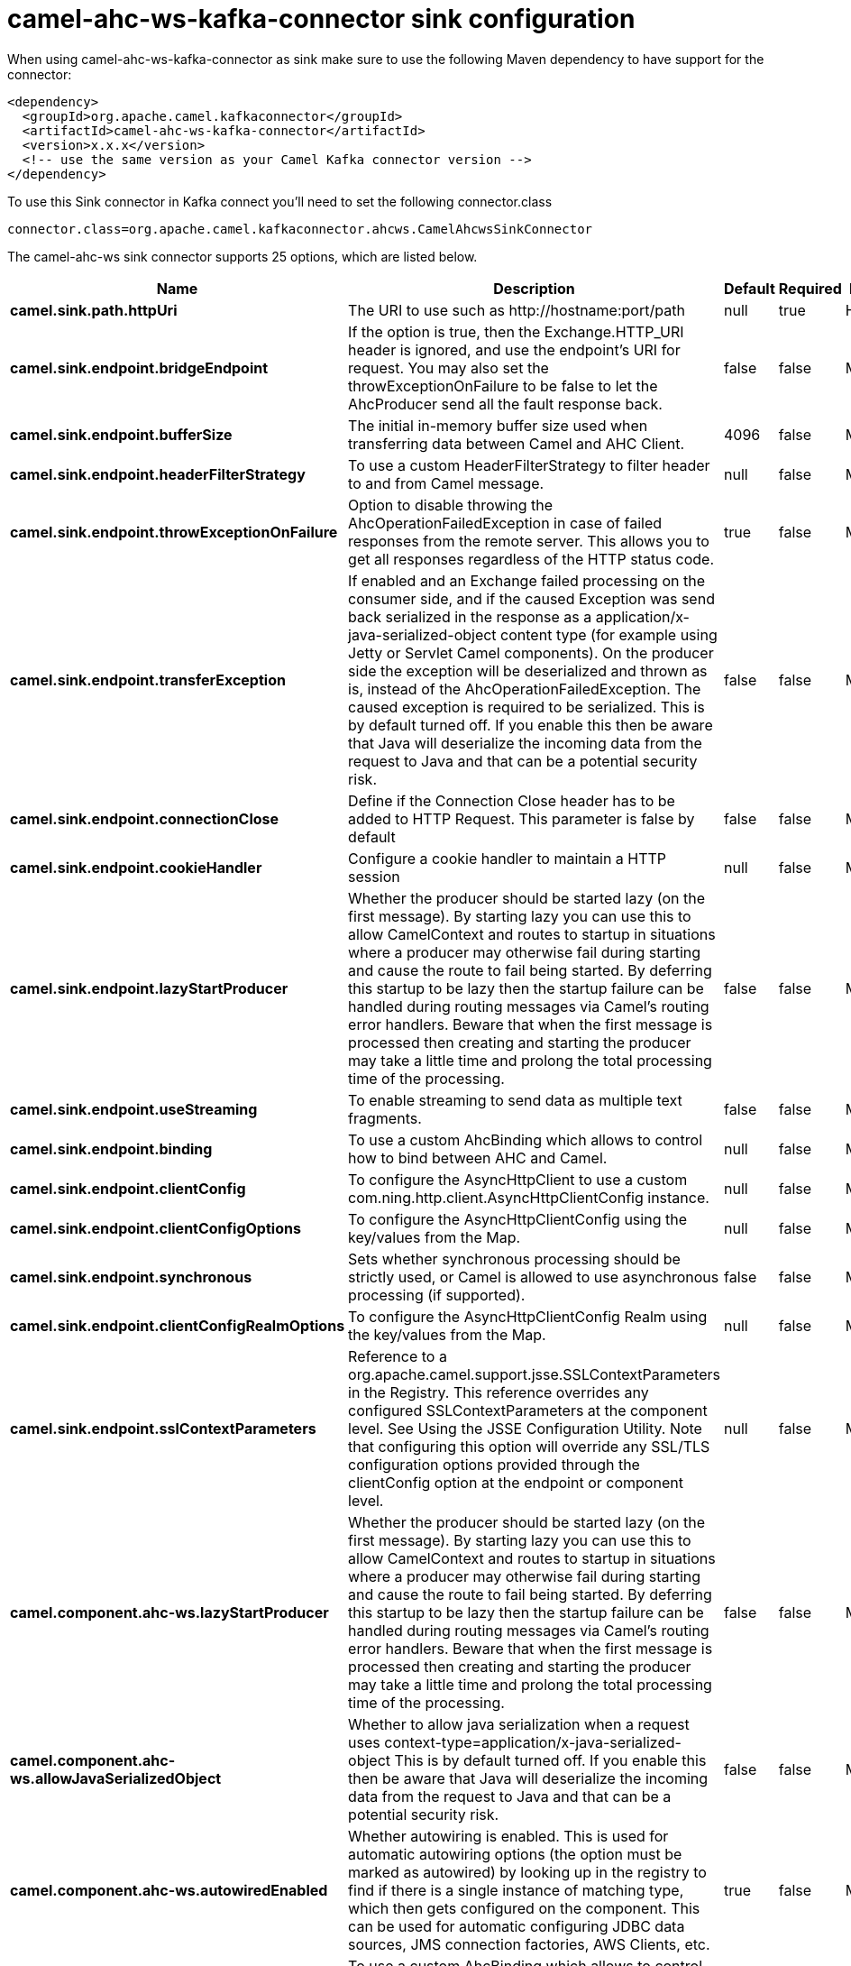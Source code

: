 // kafka-connector options: START
[[camel-ahc-ws-kafka-connector-sink]]
= camel-ahc-ws-kafka-connector sink configuration

When using camel-ahc-ws-kafka-connector as sink make sure to use the following Maven dependency to have support for the connector:

[source,xml]
----
<dependency>
  <groupId>org.apache.camel.kafkaconnector</groupId>
  <artifactId>camel-ahc-ws-kafka-connector</artifactId>
  <version>x.x.x</version>
  <!-- use the same version as your Camel Kafka connector version -->
</dependency>
----

To use this Sink connector in Kafka connect you'll need to set the following connector.class

[source,java]
----
connector.class=org.apache.camel.kafkaconnector.ahcws.CamelAhcwsSinkConnector
----


The camel-ahc-ws sink connector supports 25 options, which are listed below.



[width="100%",cols="2,5,^1,1,1",options="header"]
|===
| Name | Description | Default | Required | Priority
| *camel.sink.path.httpUri* | The URI to use such as \http://hostname:port/path | null | true | HIGH
| *camel.sink.endpoint.bridgeEndpoint* | If the option is true, then the Exchange.HTTP_URI header is ignored, and use the endpoint's URI for request. You may also set the throwExceptionOnFailure to be false to let the AhcProducer send all the fault response back. | false | false | MEDIUM
| *camel.sink.endpoint.bufferSize* | The initial in-memory buffer size used when transferring data between Camel and AHC Client. | 4096 | false | MEDIUM
| *camel.sink.endpoint.headerFilterStrategy* | To use a custom HeaderFilterStrategy to filter header to and from Camel message. | null | false | MEDIUM
| *camel.sink.endpoint.throwExceptionOnFailure* | Option to disable throwing the AhcOperationFailedException in case of failed responses from the remote server. This allows you to get all responses regardless of the HTTP status code. | true | false | MEDIUM
| *camel.sink.endpoint.transferException* | If enabled and an Exchange failed processing on the consumer side, and if the caused Exception was send back serialized in the response as a application/x-java-serialized-object content type (for example using Jetty or Servlet Camel components). On the producer side the exception will be deserialized and thrown as is, instead of the AhcOperationFailedException. The caused exception is required to be serialized. This is by default turned off. If you enable this then be aware that Java will deserialize the incoming data from the request to Java and that can be a potential security risk. | false | false | MEDIUM
| *camel.sink.endpoint.connectionClose* | Define if the Connection Close header has to be added to HTTP Request. This parameter is false by default | false | false | MEDIUM
| *camel.sink.endpoint.cookieHandler* | Configure a cookie handler to maintain a HTTP session | null | false | MEDIUM
| *camel.sink.endpoint.lazyStartProducer* | Whether the producer should be started lazy (on the first message). By starting lazy you can use this to allow CamelContext and routes to startup in situations where a producer may otherwise fail during starting and cause the route to fail being started. By deferring this startup to be lazy then the startup failure can be handled during routing messages via Camel's routing error handlers. Beware that when the first message is processed then creating and starting the producer may take a little time and prolong the total processing time of the processing. | false | false | MEDIUM
| *camel.sink.endpoint.useStreaming* | To enable streaming to send data as multiple text fragments. | false | false | MEDIUM
| *camel.sink.endpoint.binding* | To use a custom AhcBinding which allows to control how to bind between AHC and Camel. | null | false | MEDIUM
| *camel.sink.endpoint.clientConfig* | To configure the AsyncHttpClient to use a custom com.ning.http.client.AsyncHttpClientConfig instance. | null | false | MEDIUM
| *camel.sink.endpoint.clientConfigOptions* | To configure the AsyncHttpClientConfig using the key/values from the Map. | null | false | MEDIUM
| *camel.sink.endpoint.synchronous* | Sets whether synchronous processing should be strictly used, or Camel is allowed to use asynchronous processing (if supported). | false | false | MEDIUM
| *camel.sink.endpoint.clientConfigRealmOptions* | To configure the AsyncHttpClientConfig Realm using the key/values from the Map. | null | false | MEDIUM
| *camel.sink.endpoint.sslContextParameters* | Reference to a org.apache.camel.support.jsse.SSLContextParameters in the Registry. This reference overrides any configured SSLContextParameters at the component level. See Using the JSSE Configuration Utility. Note that configuring this option will override any SSL/TLS configuration options provided through the clientConfig option at the endpoint or component level. | null | false | MEDIUM
| *camel.component.ahc-ws.lazyStartProducer* | Whether the producer should be started lazy (on the first message). By starting lazy you can use this to allow CamelContext and routes to startup in situations where a producer may otherwise fail during starting and cause the route to fail being started. By deferring this startup to be lazy then the startup failure can be handled during routing messages via Camel's routing error handlers. Beware that when the first message is processed then creating and starting the producer may take a little time and prolong the total processing time of the processing. | false | false | MEDIUM
| *camel.component.ahc-ws.allowJavaSerializedObject* | Whether to allow java serialization when a request uses context-type=application/x-java-serialized-object This is by default turned off. If you enable this then be aware that Java will deserialize the incoming data from the request to Java and that can be a potential security risk. | false | false | MEDIUM
| *camel.component.ahc-ws.autowiredEnabled* | Whether autowiring is enabled. This is used for automatic autowiring options (the option must be marked as autowired) by looking up in the registry to find if there is a single instance of matching type, which then gets configured on the component. This can be used for automatic configuring JDBC data sources, JMS connection factories, AWS Clients, etc. | true | false | MEDIUM
| *camel.component.ahc-ws.binding* | To use a custom AhcBinding which allows to control how to bind between AHC and Camel. | null | false | MEDIUM
| *camel.component.ahc-ws.client* | To use a custom AsyncHttpClient | null | false | MEDIUM
| *camel.component.ahc-ws.clientConfig* | To configure the AsyncHttpClient to use a custom com.ning.http.client.AsyncHttpClientConfig instance. | null | false | MEDIUM
| *camel.component.ahc-ws.headerFilterStrategy* | To use a custom org.apache.camel.spi.HeaderFilterStrategy to filter header to and from Camel message. | null | false | MEDIUM
| *camel.component.ahc-ws.sslContextParameters* | Reference to a org.apache.camel.support.jsse.SSLContextParameters in the Registry. Note that configuring this option will override any SSL/TLS configuration options provided through the clientConfig option at the endpoint or component level. | null | false | MEDIUM
| *camel.component.ahc-ws.useGlobalSslContext Parameters* | Enable usage of global SSL context parameters. | false | false | MEDIUM
|===



The camel-ahc-ws sink connector has no converters out of the box.





The camel-ahc-ws sink connector has no transforms out of the box.





The camel-ahc-ws sink connector has no aggregation strategies out of the box.
// kafka-connector options: END
